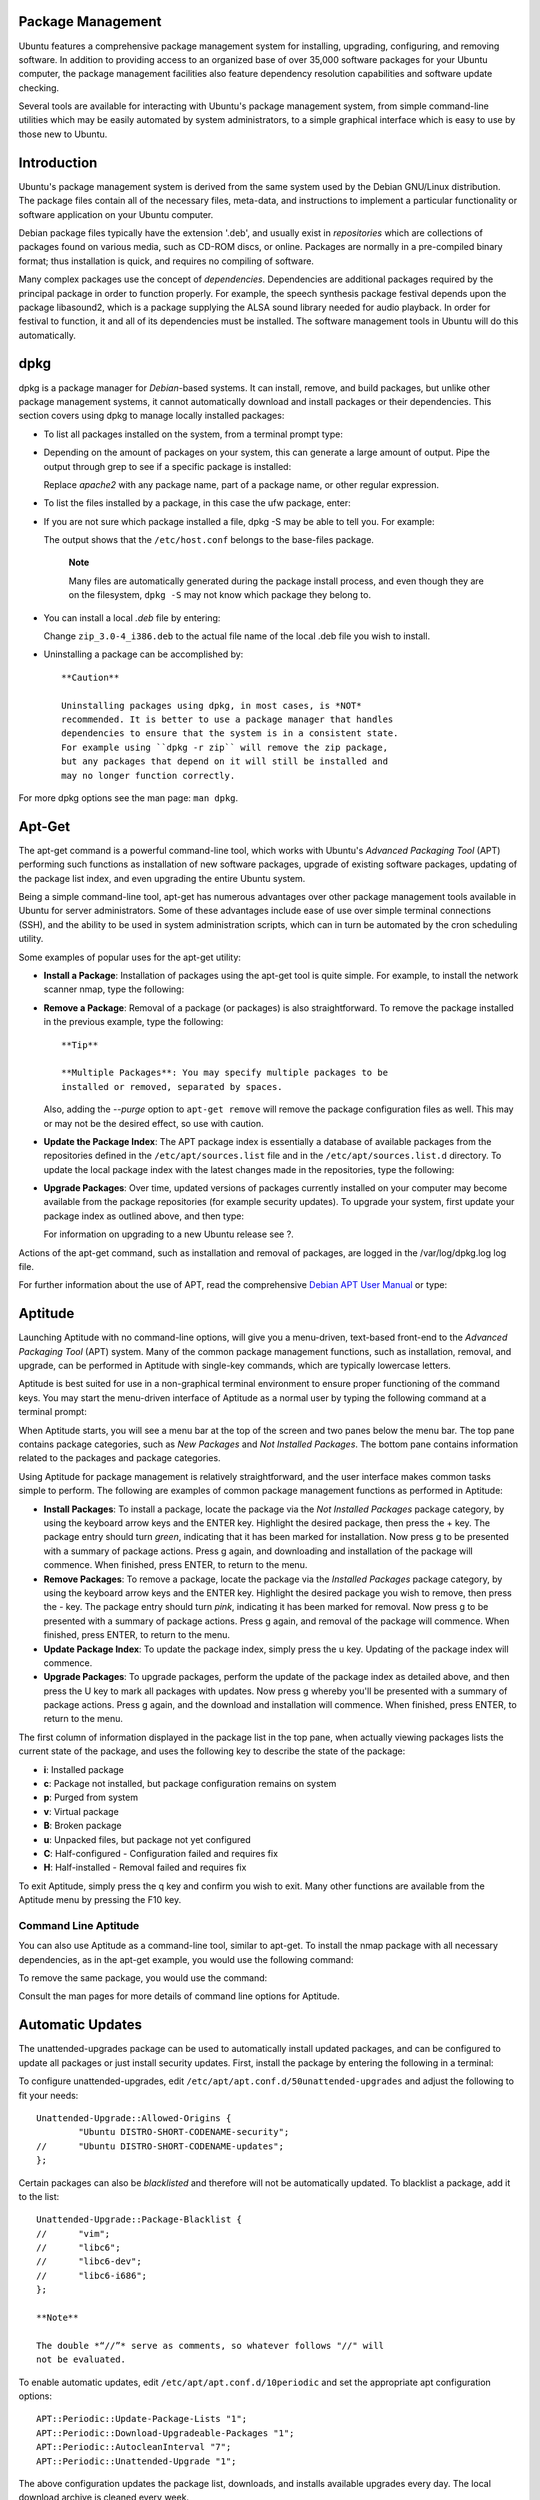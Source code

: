 Package Management
==================

Ubuntu features a comprehensive package management system for
installing, upgrading, configuring, and removing software. In addition
to providing access to an organized base of over 35,000 software
packages for your Ubuntu computer, the package management facilities
also feature dependency resolution capabilities and software update
checking.

Several tools are available for interacting with Ubuntu's package
management system, from simple command-line utilities which may be
easily automated by system administrators, to a simple graphical
interface which is easy to use by those new to Ubuntu.

Introduction
============

Ubuntu's package management system is derived from the same system used
by the Debian GNU/Linux distribution. The package files contain all of
the necessary files, meta-data, and instructions to implement a
particular functionality or software application on your Ubuntu
computer.

Debian package files typically have the extension '.deb', and usually
exist in *repositories* which are collections of packages found on
various media, such as CD-ROM discs, or online. Packages are normally in
a pre-compiled binary format; thus installation is quick, and requires
no compiling of software.

Many complex packages use the concept of *dependencies*. Dependencies
are additional packages required by the principal package in order to
function properly. For example, the speech synthesis package festival
depends upon the package libasound2, which is a package supplying the
ALSA sound library needed for audio playback. In order for festival to
function, it and all of its dependencies must be installed. The software
management tools in Ubuntu will do this automatically.

dpkg
====

dpkg is a package manager for *Debian*-based systems. It can install,
remove, and build packages, but unlike other package management systems,
it cannot automatically download and install packages or their
dependencies. This section covers using dpkg to manage locally installed
packages:

-  To list all packages installed on the system, from a terminal prompt
   type:

   ::

-  Depending on the amount of packages on your system, this can generate
   a large amount of output. Pipe the output through grep to see if a
   specific package is installed:

   ::

   Replace *apache2* with any package name, part of a package name, or
   other regular expression.

-  To list the files installed by a package, in this case the ufw
   package, enter:

   ::

-  If you are not sure which package installed a file, dpkg -S may be
   able to tell you. For example:

   ::


   The output shows that the ``/etc/host.conf`` belongs to the
   base-files package.

       **Note**

       Many files are automatically generated during the package install
       process, and even though they are on the filesystem, ``dpkg -S``
       may not know which package they belong to.

-  You can install a local *.deb* file by entering:

   ::

   Change ``zip_3.0-4_i386.deb`` to the actual file name of the local
   .deb file you wish to install.

-  Uninstalling a package can be accomplished by:

   ::

       **Caution**

       Uninstalling packages using dpkg, in most cases, is *NOT*
       recommended. It is better to use a package manager that handles
       dependencies to ensure that the system is in a consistent state.
       For example using ``dpkg -r zip`` will remove the zip package,
       but any packages that depend on it will still be installed and
       may no longer function correctly.

For more dpkg options see the man page: ``man dpkg``.

Apt-Get
=======

The apt-get command is a powerful command-line tool, which works with
Ubuntu's *Advanced Packaging Tool* (APT) performing such functions as
installation of new software packages, upgrade of existing software
packages, updating of the package list index, and even upgrading the
entire Ubuntu system.

Being a simple command-line tool, apt-get has numerous advantages over
other package management tools available in Ubuntu for server
administrators. Some of these advantages include ease of use over simple
terminal connections (SSH), and the ability to be used in system
administration scripts, which can in turn be automated by the cron
scheduling utility.

Some examples of popular uses for the apt-get utility:

-  **Install a Package**: Installation of packages using the apt-get
   tool is quite simple. For example, to install the network scanner
   nmap, type the following:

   ::

-  **Remove a Package**: Removal of a package (or packages) is also
   straightforward. To remove the package installed in the previous
   example, type the following:

   ::

       **Tip**

       **Multiple Packages**: You may specify multiple packages to be
       installed or removed, separated by spaces.

   Also, adding the *--purge* option to ``apt-get remove`` will remove
   the package configuration files as well. This may or may not be the
   desired effect, so use with caution.

-  **Update the Package Index**: The APT package index is essentially a
   database of available packages from the repositories defined in the
   ``/etc/apt/sources.list`` file and in the ``/etc/apt/sources.list.d``
   directory. To update the local package index with the latest changes
   made in the repositories, type the following:

   ::

-  **Upgrade Packages**: Over time, updated versions of packages
   currently installed on your computer may become available from the
   package repositories (for example security updates). To upgrade your
   system, first update your package index as outlined above, and then
   type:

   ::

   For information on upgrading to a new Ubuntu release see ?.

Actions of the apt-get command, such as installation and removal of
packages, are logged in the /var/log/dpkg.log log file.

For further information about the use of APT, read the comprehensive
`Debian APT User Manual <&debian-apt;>`__ or type:

::

Aptitude
========

Launching Aptitude with no command-line options, will give you a
menu-driven, text-based front-end to the *Advanced Packaging Tool* (APT)
system. Many of the common package management functions, such as
installation, removal, and upgrade, can be performed in Aptitude with
single-key commands, which are typically lowercase letters.

Aptitude is best suited for use in a non-graphical terminal environment
to ensure proper functioning of the command keys. You may start the
menu-driven interface of Aptitude as a normal user by typing the
following command at a terminal prompt:

::

When Aptitude starts, you will see a menu bar at the top of the screen
and two panes below the menu bar. The top pane contains package
categories, such as *New Packages* and *Not Installed Packages*. The
bottom pane contains information related to the packages and package
categories.

Using Aptitude for package management is relatively straightforward, and
the user interface makes common tasks simple to perform. The following
are examples of common package management functions as performed in
Aptitude:

-  **Install Packages**: To install a package, locate the package via
   the *Not Installed Packages* package category, by using the keyboard
   arrow keys and the ENTER key. Highlight the desired package, then
   press the + key. The package entry should turn *green*, indicating
   that it has been marked for installation. Now press g to be presented
   with a summary of package actions. Press g again, and downloading and
   installation of the package will commence. When finished, press
   ENTER, to return to the menu.

-  **Remove Packages**: To remove a package, locate the package via the
   *Installed Packages* package category, by using the keyboard arrow
   keys and the ENTER key. Highlight the desired package you wish to
   remove, then press the - key. The package entry should turn *pink*,
   indicating it has been marked for removal. Now press g to be
   presented with a summary of package actions. Press g again, and
   removal of the package will commence. When finished, press ENTER, to
   return to the menu.

-  **Update Package Index**: To update the package index, simply press
   the u key. Updating of the package index will commence.

-  **Upgrade Packages**: To upgrade packages, perform the update of the
   package index as detailed above, and then press the U key to mark all
   packages with updates. Now press g whereby you'll be presented with a
   summary of package actions. Press g again, and the download and
   installation will commence. When finished, press ENTER, to return to
   the menu.

The first column of information displayed in the package list in the top
pane, when actually viewing packages lists the current state of the
package, and uses the following key to describe the state of the
package:

-  **i**: Installed package

-  **c**: Package not installed, but package configuration remains on
   system

-  **p**: Purged from system

-  **v**: Virtual package

-  **B**: Broken package

-  **u**: Unpacked files, but package not yet configured

-  **C**: Half-configured - Configuration failed and requires fix

-  **H**: Half-installed - Removal failed and requires fix

To exit Aptitude, simply press the q key and confirm you wish to exit.
Many other functions are available from the Aptitude menu by pressing
the F10 key.

Command Line Aptitude
---------------------

You can also use Aptitude as a command-line tool, similar to apt-get. To
install the nmap package with all necessary dependencies, as in the
apt-get example, you would use the following command:

::

To remove the same package, you would use the command:

::

Consult the man pages for more details of command line options for
Aptitude.

Automatic Updates
=================

The unattended-upgrades package can be used to automatically install
updated packages, and can be configured to update all packages or just
install security updates. First, install the package by entering the
following in a terminal:

::

To configure unattended-upgrades, edit
``/etc/apt/apt.conf.d/50unattended-upgrades`` and adjust the following
to fit your needs:

::

    Unattended-Upgrade::Allowed-Origins {
            "Ubuntu DISTRO-SHORT-CODENAME-security";
    //      "Ubuntu DISTRO-SHORT-CODENAME-updates";
    };

Certain packages can also be *blacklisted* and therefore will not be
automatically updated. To blacklist a package, add it to the list:

::

    Unattended-Upgrade::Package-Blacklist {
    //      "vim";
    //      "libc6";
    //      "libc6-dev";
    //      "libc6-i686";
    };

    **Note**

    The double *“//”* serve as comments, so whatever follows "//" will
    not be evaluated.

To enable automatic updates, edit ``/etc/apt/apt.conf.d/10periodic`` and
set the appropriate apt configuration options:

::

    APT::Periodic::Update-Package-Lists "1";
    APT::Periodic::Download-Upgradeable-Packages "1";
    APT::Periodic::AutocleanInterval "7";
    APT::Periodic::Unattended-Upgrade "1";

The above configuration updates the package list, downloads, and
installs available upgrades every day. The local download archive is
cleaned every week.

    **Note**

    You can read more about apt Periodic configuration options in the
    ``/etc/cron.daily/apt`` script header.

The results of unattended-upgrades will be logged to
``/var/log/unattended-upgrades``.

Notifications
-------------

Configuring *Unattended-Upgrade::Mail* in
``/etc/apt/apt.conf.d/50unattended-upgrades`` will enable
unattended-upgrades to email an administrator detailing any packages
that need upgrading or have problems.

Another useful package is apticron. apticron will configure a cron job
to email an administrator information about any packages on the system
that have updates available, as well as a summary of changes in each
package.

To install the apticron package, in a terminal enter:

::

Once the package is installed edit ``/etc/apticron/apticron.conf``, to
set the email address and other options:

::

    EMAIL="root@example.com"

Configuration
=============

Configuration of the *Advanced Packaging Tool* (APT) system repositories
is stored in the ``/etc/apt/sources.list`` file and the
``/etc/apt/sources.list.d`` directory. An example of this file is
referenced here, along with information on adding or removing repository
references from the file.

You may edit the file to enable repositories or disable them. For
example, to disable the requirement of inserting the Ubuntu CD-ROM
whenever package operations occur, simply comment out the appropriate
line for the CD-ROM, which appears at the top of the file:

::

    # no more prompting for CD-ROM please
    # deb cdrom:[DISTRO-APT-CD-NAME - Release i386 (20111013.1)]/ DISTRO-SHORT-CODENAME main restricted

Extra Repositories
------------------

In addition to the officially supported package repositories available
for Ubuntu, there exist additional community-maintained repositories
which add thousands more packages for potential installation. Two of the
most popular are the *Universe* and *Multiverse* repositories. These
repositories are not officially supported by Ubuntu, but because they
are maintained by the community they generally provide packages which
are safe for use with your Ubuntu computer.

    **Note**

    Packages in the *Multiverse* repository often have licensing issues
    that prevent them from being distributed with a free operating
    system, and they may be illegal in your locality.

    **Warning**

    Be advised that neither the *Universe* or *Multiverse* repositories
    contain officially supported packages. In particular, there may not
    be security updates for these packages.

Many other package sources are available, sometimes even offering only
one package, as in the case of package sources provided by the developer
of a single application. You should always be very careful and cautious
when using non-standard package sources, however. Research the source
and packages carefully before performing any installation, as some
package sources and their packages could render your system unstable or
non-functional in some respects.

By default, the *Universe* and *Multiverse* repositories are enabled but
if you would like to disable them edit ``/etc/apt/sources.list`` and
comment the following lines:

::

    deb http://archive.ubuntu.com/ubuntu DISTRO-SHORT-CODENAME universe multiverse
    deb-src http://archive.ubuntu.com/ubuntu DISTRO-SHORT-CODENAME universe multiverse

    deb http://us.archive.ubuntu.com/ubuntu/ DISTRO-SHORT-CODENAME universe
    deb-src http://us.archive.ubuntu.com/ubuntu/ DISTRO-SHORT-CODENAME universe
    deb http://us.archive.ubuntu.com/ubuntu/ DISTRO-SHORT-CODENAME-updates universe
    deb-src http://us.archive.ubuntu.com/ubuntu/ DISTRO-SHORT-CODENAME-updates universe

    deb http://us.archive.ubuntu.com/ubuntu/ DISTRO-SHORT-CODENAME multiverse
    deb-src http://us.archive.ubuntu.com/ubuntu/ DISTRO-SHORT-CODENAME multiverse
    deb http://us.archive.ubuntu.com/ubuntu/ DISTRO-SHORT-CODENAME-updates multiverse
    deb-src http://us.archive.ubuntu.com/ubuntu/ DISTRO-SHORT-CODENAME-updates multiverse

    deb http://security.ubuntu.com/ubuntu DISTRO-SHORT-CODENAME-security universe
    deb-src http://security.ubuntu.com/ubuntu DISTRO-SHORT-CODENAME-security universe
    deb http://security.ubuntu.com/ubuntu DISTRO-SHORT-CODENAME-security multiverse
    deb-src http://security.ubuntu.com/ubuntu DISTRO-SHORT-CODENAME-security multiverse

References
==========

Most of the material covered in this chapter is available in man pages,
many of which are available online.

-  The
   `InstallingSoftware <https://help.ubuntu.com/community/InstallingSoftware>`__
   Ubuntu wiki page has more information.

-  For more dpkg details see the `dpkg man
   page <http://manpages.ubuntu.com/manpages/&distro-short-codename;/en/man1/dpkg.1.html>`__.

-  The `APT HOWTO <http://www.debian.org/doc/manuals/apt-howto/>`__ and
   `apt-get man
   page <http://manpages.ubuntu.com/manpages/&distro-short-codename;/en/man8/apt-get.8.html>`__
   contain useful information regarding apt-get usage.

-  See the `aptitude man
   page <http://manpages.ubuntu.com/manpages/&distro-short-codename;/man8/aptitude.8.html>`__
   for more aptitude options.

-  The `Adding Repositories HOWTO (Ubuntu
   Wiki) <https://help.ubuntu.com/community/Repositories/Ubuntu>`__ page
   contains more details on adding repositories.


